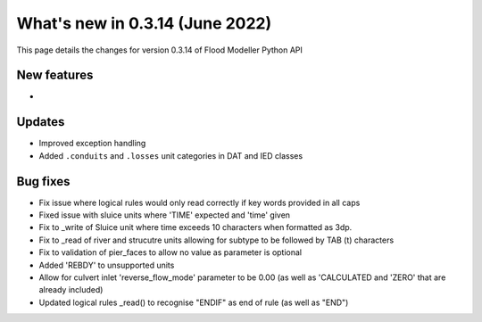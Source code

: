 ************************************
What's new in 0.3.14 (June 2022)
************************************

This page details the changes for version 0.3.14 of Flood Modeller Python API

New features
--------------
- 

Updates
--------------
- Improved exception handling
- Added ``.conduits`` and ``.losses`` unit categories in DAT and IED classes


Bug fixes
--------------
- Fix issue where logical rules would only read correctly if key words provided in all caps
- Fixed issue with sluice units where 'TIME' expected and 'time' given
- Fix to _write of Sluice unit where time exceeds 10 characters when formatted as 3dp.  
- Fix to _read of river and strucutre units allowing for subtype to be followed by TAB (\t) characters
- Fix to validation of pier_faces to allow no value as parameter is optional
- Added 'REBDY' to unsupported units
- Allow for culvert inlet 'reverse_flow_mode' parameter to be 0.00 (as well as 'CALCULATED and 'ZERO' that are already included)
- Updated logical rules _read() to recognise "ENDIF" as end of rule (as well as "END") 

